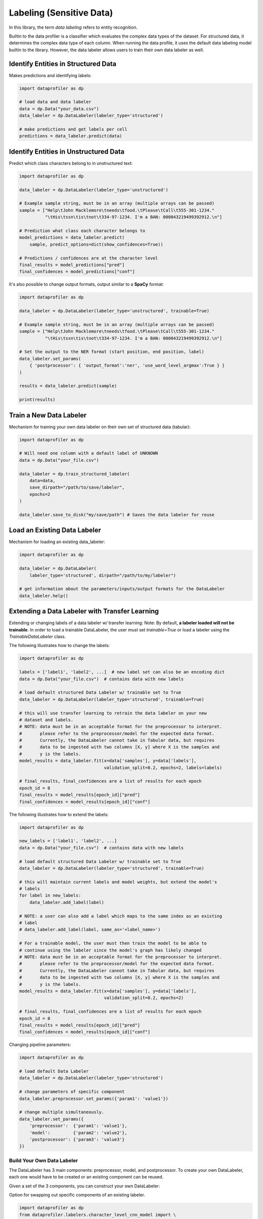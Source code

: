 .. _data_labeling:

Labeling (Sensitive Data)
*************************

In this library, the term *data labeling* refers to entity recognition.

Builtin to the data profiler is a classifier which evaluates the complex data types of the dataset.
For structured data, it determines the complex data type of each column. When
running the data profile, it uses the default data labeling model builtin to the
library. However, the data labeler allows users to train their own data labeler
as well.

Identify Entities in Structured Data
~~~~~~~~~~~~~~~~~~~~~~~~~~~~~~~~~~~~

Makes predictions and identifying labels:

.. code-block:: python

    import dataprofiler as dp

    # load data and data labeler
    data = dp.Data("your_data.csv")
    data_labeler = dp.DataLabeler(labeler_type='structured')

    # make predictions and get labels per cell
    predictions = data_labeler.predict(data)

Identify Entities in Unstructured Data
~~~~~~~~~~~~~~~~~~~~~~~~~~~~~~~~~~~~~~

Predict which class characters belong to in unstructured text:

.. code-block:: python

    import dataprofiler as dp

    data_labeler = dp.DataLabeler(labeler_type='unstructured')

    # Example sample string, must be in an array (multiple arrays can be passed)
    sample = ["Help\tJohn Macklemore\tneeds\tfood.\tPlease\tCall\t555-301-1234."
              "\tHis\tssn\tis\tnot\t334-97-1234. I'm a BAN: 000043219499392912.\n"]

    # Prediction what class each character belongs to
    model_predictions = data_labeler.predict(
        sample, predict_options=dict(show_confidences=True))

    # Predictions / confidences are at the character level
    final_results = model_predictions["pred"]
    final_confidences = model_predictions["conf"]

It's also possible to change output formats, output similar to a **SpaCy** format:

.. code-block:: python

    import dataprofiler as dp

    data_labeler = dp.DataLabeler(labeler_type='unstructured', trainable=True)

    # Example sample string, must be in an array (multiple arrays can be passed)
    sample = ["Help\tJohn Macklemore\tneeds\tfood.\tPlease\tCall\t555-301-1234."
              "\tHis\tssn\tis\tnot\t334-97-1234. I'm a BAN: 000043219499392912.\n"]

    # Set the output to the NER format (start position, end position, label)
    data_labeler.set_params(
        { 'postprocessor': { 'output_format':'ner', 'use_word_level_argmax':True } } 
    )

    results = data_labeler.predict(sample)

    print(results)

Train a New Data Labeler
~~~~~~~~~~~~~~~~~~~~~~~~

Mechanism for training your own data labeler on their own set of structured data
(tabular):

.. code-block:: python
    
    import dataprofiler as dp

    # Will need one column with a default label of UNKNOWN
    data = dp.Data("your_file.csv")

    data_labeler = dp.train_structured_labeler(
        data=data,
        save_dirpath="/path/to/save/labeler",
        epochs=2
    )

    data_labeler.save_to_disk("my/save/path") # Saves the data labeler for reuse

Load an Existing Data Labeler
~~~~~~~~~~~~~~~~~~~~~~~~~~~~~

Mechanism for loading an existing data_labeler:

.. code-block:: python

    import dataprofiler as dp

    data_labeler = dp.DataLabeler(
        labeler_type='structured', dirpath="/path/to/my/labeler")

    # get information about the parameters/inputs/output formats for the DataLabeler
    data_labeler.help()

Extending a Data Labeler with Transfer Learning
~~~~~~~~~~~~~~~~~~~~~~~~~~~~~~~~~~~~~~~~~~~~~~~

Extending or changing labels of a data labeler w/ transfer learning:
Note: By default, **a labeler loaded will not be trainable**. In order to load a 
trainable DataLabeler, the user must set `trainable=True` or load a labeler 
using the `TrainableDataLabeler` class.

The following illustrates how to change the labels:

.. code-block:: python

    import dataprofiler as dp

    labels = ['label1', 'label2', ...]  # new label set can also be an encoding dict
    data = dp.Data("your_file.csv")  # contains data with new labels

    # load default structured Data Labeler w/ trainable set to True
    data_labeler = dp.DataLabeler(labeler_type='structured', trainable=True)

    # this will use transfer learning to retrain the data labeler on your new 
    # dataset and labels.
    # NOTE: data must be in an acceptable format for the preprocessor to interpret.
    #       please refer to the preprocessor/model for the expected data format.
    #       Currently, the DataLabeler cannot take in Tabular data, but requires 
    #       data to be ingested with two columns [X, y] where X is the samples and 
    #       y is the labels.
    model_results = data_labeler.fit(x=data['samples'], y=data['labels'], 
                                     validation_split=0.2, epochs=2, labels=labels)

    # final_results, final_confidences are a list of results for each epoch
    epoch_id = 0
    final_results = model_results[epoch_id]["pred"]
    final_confidences = model_results[epoch_id]["conf"]

The following illustrates how to extend the labels:

.. code-block:: python

    import dataprofiler as dp

    new_labels = ['label1', 'label2', ...]
    data = dp.Data("your_file.csv")  # contains data with new labels

    # load default structured Data Labeler w/ trainable set to True
    data_labeler = dp.DataLabeler(labeler_type='structured', trainable=True)

    # this will maintain current labels and model weights, but extend the model's 
    # labels
    for label in new_labels:
        data_labeler.add_label(label)
    
    # NOTE: a user can also add a label which maps to the same index as an existing 
    # label
    # data_labeler.add_label(label, same_as='<label_name>')

    # For a trainable model, the user must then train the model to be able to 
    # continue using the labeler since the model's graph has likely changed
    # NOTE: data must be in an acceptable format for the preprocessor to interpret.
    #       please refer to the preprocessor/model for the expected data format.
    #       Currently, the DataLabeler cannot take in Tabular data, but requires 
    #       data to be ingested with two columns [X, y] where X is the samples and 
    #       y is the labels.
    model_results = data_labeler.fit(x=data['samples'], y=data['labels'], 
                                     validation_split=0.2, epochs=2)

    # final_results, final_confidences are a list of results for each epoch
    epoch_id = 0
    final_results = model_results[epoch_id]["pred"]
    final_confidences = model_results[epoch_id]["conf"]


Changing pipeline parameters:

.. code-block:: python

    import dataprofiler as dp

    # load default Data Labeler
    data_labeler = dp.DataLabeler(labeler_type='structured')

    # change parameters of specific component
    data_labeler.preprocessor.set_params({'param1': 'value1'})

    # change multiple simultaneously.
    data_labeler.set_params({
        'preprocessor':  {'param1': 'value1'},
        'model':         {'param2': 'value2'},
        'postprocessor': {'param3': 'value3'}
    })


Build Your Own Data Labeler
===========================

The DataLabeler has 3 main components: preprocessor, model, and postprocessor. 
To create your own DataLabeler, each one would have to be created or an 
existing component can be reused.

Given a set of the 3 components, you can construct your own DataLabeler:

.. code-block:: python
    from dataprofiler.labelers.base_data_labeler import BaseDataLabeler, \
                                                        TrainableDataLabeler
    from dataprofiler.labelers.character_level_cnn_model import CharacterLevelCnnModel
    from dataprofiler.labelers.data_processing import \
         StructCharPreprocessor, StructCharPostprocessor

    # load a non-trainable data labeler
    model = CharacterLevelCnnModel(...)
    preprocessor = StructCharPreprocessor(...)
    postprocessor = StructCharPostprocessor(...)

    data_labeler = BaseDataLabeler.load_with_components(
        preprocessor=preprocessor, model=model, postprocessor=postprocessor)

    # check for basic compatibility between the processors and the model
    data_labeler.check_pipeline()


    # load trainable data labeler
    data_labeler = TrainableDataLabeler.load_with_components(
        preprocessor=preprocessor, model=model, postprocessor=postprocessor)

    # check for basic compatibility between the processors and the model
    data_labeler.check_pipeline()

Option for swapping out specific components of an existing labeler.

.. code-block:: python

    import dataprofiler as dp
    from dataprofiler.labelers.character_level_cnn_model import \
        CharacterLevelCnnModel
    from dataprofiler.labelers.data_processing import \
        StructCharPreprocessor, StructCharPostprocessor

    model = CharacterLevelCnnModel(...)
    preprocessor = StructCharPreprocessor(...)
    postprocessor = StructCharPostprocessor(...)
    
    data_labeler = dp.DataLabeler(labeler_type='structured')
    data_labeler.set_preprocessor(preprocessor)
    data_labeler.set_model(model)
    data_labeler.set_postprocessor(postprocessor)
    
    # check for basic compatibility between the processors and the model
    data_labeler.check_pipeline()


Model Component
~~~~~~~~~~~~~~~

In order to create your own model component for data labeling, you can utilize 
the `BaseModel` class from `dataprofiler.labelers.base_model` and
overriding the abstract class methods.

Reviewing `CharacterLevelCnnModel` from 
`dataprofiler.labelers.character_level_cnn_model` illustrates the functions 
which need an override. 

#. `__init__`: specifying default parameters and calling base `__init__`
#. `_validate_parameters`: validating parameters given by user during setting
#. `_need_to_reconstruct_model`: flag for when to reconstruct a model (i.e. 
   parameters change or labels change require a model reconstruction)
#. `_construct_model`: initial construction of the model given the parameters
#. `_reconstruct_model`: updates model architecture for new label set while 
   maintaining current model weights
#. `fit`: mechanism for the model to learn given training data
#. `predict`: mechanism for model to make predictions on data
#. `details`: prints a summary of the model construction
#. `save_to_disk`: saves model and model parameters to disk
#. `load_from_disk`: loads model given a path on disk
  
  
Preprocessor Component
~~~~~~~~~~~~~~~~~~~~~~

In order to create your own preprocessor component for data labeling, you can 
utilize the `BaseDataPreprocessor` class 
from `dataprofiler.labelers.data_processing` and override the abstract class 
methods.

Reviewing `StructCharPreprocessor` from 
`dataprofiler.labelers.data_processing` illustrates the functions which 
need an override.

#. `__init__`: passing parameters to the base class and executing any 
   extraneous calculations to be saved as parameters
#. `_validate_parameters`: validating parameters given by user during
   setting
#. `process`: takes in the user data and converts it into an digestible, 
   iterable format for the model
#. `set_params` (optional): if a parameter requires processing before setting,
   a user can override this function to assist with setting the parameter
#. `_save_processor` (optional): if a parameter is not JSON serializable, a 
   user can override this function to assist in saving the processor and its 
   parameters
#. `load_from_disk` (optional): if a parameter(s) is not JSON serializable, a 
   user can override this function to assist in loading the processor 

Postprocessor Component
~~~~~~~~~~~~~~~~~~~~~~~

The postprocessor is nearly identical to the preprocessor except it handles 
the output of the model for processing. In order to create your own 
postprocessor component for data  labeling, you can utilize the 
`BaseDataPostprocessor` class from  `dataprofiler.labelers.data_processing` 
and override the abstract class methods.

Reviewing `StructCharPostprocessor` from 
`dataprofiler.labelers.data_processing` illustrates the functions which 
need an override.

#. `__init__`: passing parameters to the base class and executing any 
   extraneous calculations to be saved as parameters
#. `_validate_parameters`: validating parameters given by user during
   setting
#. `process`: takes in the output of the model and processes for output to 
   the user
#. `set_params` (optional): if a parameter requires processing before setting,
   a user can override this function to assist with setting the parameter 
#. `_save_processor` (optional): if a parameter is not JSON serializable, a 
   user can override this function to assist in saving the processor and its 
   parameters
#. `load_from_disk` (optional): if a parameter(s) is not JSON serializable, a 
   user can override this function to assist in loading the processor 
